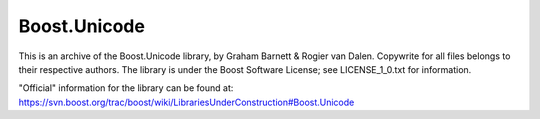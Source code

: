 =============
Boost.Unicode
=============

This is an archive of the Boost.Unicode library, by Graham Barnett &
Rogier van Dalen. Copywrite for all files belongs to their respective
authors. The library is under the Boost Software License; see
LICENSE_1_0.txt for information.

"Official" information for the library can be found at:
https://svn.boost.org/trac/boost/wiki/LibrariesUnderConstruction#Boost.Unicode
